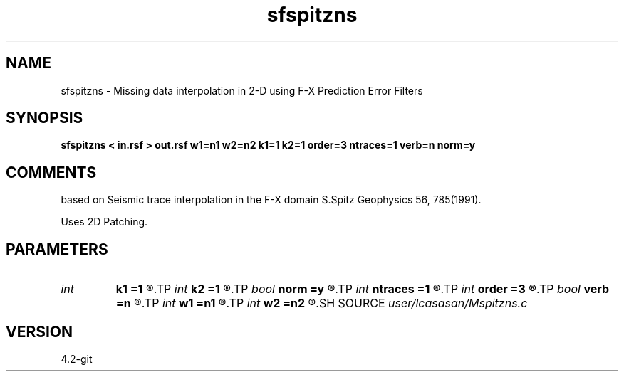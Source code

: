 .TH sfspitzns 1  "APRIL 2023" Madagascar "Madagascar Manuals"
.SH NAME
sfspitzns \- Missing data interpolation in 2-D using F-X Prediction Error Filters
.SH SYNOPSIS
.B sfspitzns < in.rsf > out.rsf w1=n1 w2=n2 k1=1 k2=1 order=3 ntraces=1 verb=n norm=y
.SH COMMENTS
based on Seismic trace interpolation in the F-X domain
S.Spitz Geophysics 56, 785(1991). 

Uses 2D Patching. 

.SH PARAMETERS
.PD 0
.TP
.I int    
.B k1
.B =1
.R  	number of patches along the first dimension
.TP
.I int    
.B k2
.B =1
.R  	number of patches along the second dimension
.TP
.I bool   
.B norm
.B =y
.R  [y/n]	output normalization flag
.TP
.I int    
.B ntraces
.B =1
.R  	number of traces to be interpolated
.TP
.I int    
.B order
.B =3
.R  	linear PEF order
.TP
.I bool   
.B verb
.B =n
.R  [y/n]	verbosity flag
.TP
.I int    
.B w1
.B =n1
.R  	lenght of patch along the first dimension
.TP
.I int    
.B w2
.B =n2
.R  	lenght of patch along the second dimension
.SH SOURCE
.I user/lcasasan/Mspitzns.c
.SH VERSION
4.2-git
